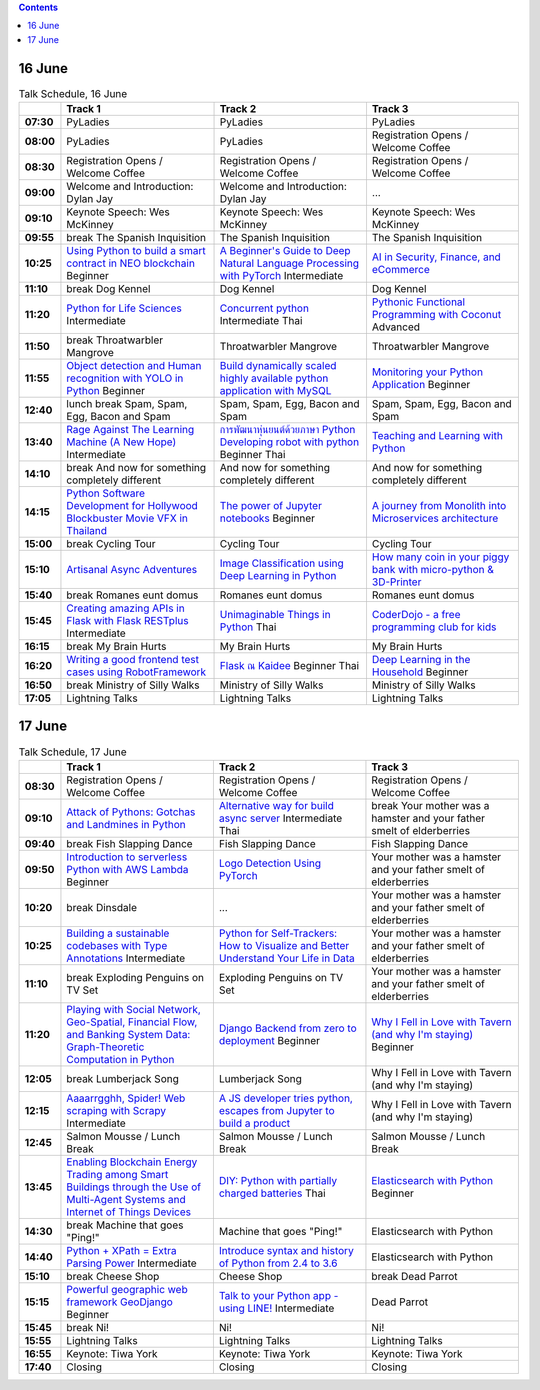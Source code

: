 .. title: Schedule
.. slug: schedule
.. date: 2018-05-29 14:59:34 UTC+07:00
.. tags:
.. category:
.. link:
.. description:
.. type: text

.. role:: pyladies
.. role:: other
.. role:: registration
.. role:: blank
.. role:: break
.. role:: break-title
.. role:: thai
   :class: thai fa fa-language

.. role:: beginner
   :class: beginner fa fa-child

.. role:: intermediate
   :class: intermediate fa fa-book

.. role:: advanced
   :class: advanced fa fa-graduation-cap

.. contents::


16 June
=======

.. list-table:: Talk Schedule, 16 June
   :stub-columns: 1
   :header-rows: 1
   :widths: 4 32 32 32
   :class: day1 table

   * -
     - Track 1
     - Track 2
     - Track 3

   * - 07:30
     - :other:`PyLadies`
     - :blank:`PyLadies`
     - :blank:`PyLadies`

   * - 08:00
     - :blank:`PyLadies`
     - :blank:`PyLadies`
     - :registration:`Registration Opens /  Welcome Coffee`

   * - 08:30
     - :blank:`Registration Opens /  Welcome Coffee`
     - :blank:`Registration Opens /  Welcome Coffee`
     - :blank:`Registration Opens /  Welcome Coffee`

   * - 09:00
     - :other:`Welcome and Introduction: Dylan Jay`
     - :blank:`Welcome and Introduction: Dylan Jay`
     - :blank:`...`

   * - 09:10
     - Keynote Speech: Wes McKinney
     - :blank:`Keynote Speech: Wes McKinney`
     - :blank:`Keynote Speech: Wes McKinney`

   * - 09:55
     - :break:`break` :break-title:`The Spanish Inquisition`
     - :blank:`The Spanish Inquisition`
     - :blank:`The Spanish Inquisition`

   * - 10:25
     - `Using Python to build a smart contract in NEO blockchain`_ :beginner:`Beginner`
     - `A Beginner's Guide to Deep Natural Language Processing with PyTorch`_ :intermediate:`Intermediate`
     - `AI in Security, Finance, and eCommerce`_

   * - 11:10
     - :break:`break` :break-title:`Dog Kennel`
     - :blank:`Dog Kennel`
     - :blank:`Dog Kennel`

   * - 11:20
     - `Python for Life Sciences`_ :intermediate:`Intermediate`
     - `Concurrent python`_ :intermediate:`Intermediate` :thai:`Thai`
     - `Pythonic Functional Programming with Coconut`_ :advanced:`Advanced`

   * - 11:50
     - :break:`break` :break-title:`Throatwarbler Mangrove`
     - :blank:`Throatwarbler Mangrove`
     - :blank:`Throatwarbler Mangrove`

   * - 11:55
     - `Object detection and Human recognition with YOLO in Python`_ :beginner:`Beginner`
     - `Build dynamically scaled highly available python application with MySQL`_
     - `Monitoring your Python Application`_ :beginner:`Beginner`

   * - 12:40
     - :break:`lunch break` :break-title:`Spam, Spam, Egg, Bacon and Spam`
     - :blank:`Spam, Spam, Egg, Bacon and Spam`
     - :blank:`Spam, Spam, Egg, Bacon and Spam`

   * - 13:40
     - `Rage Against The Learning Machine (A New Hope)`_ :intermediate:`Intermediate`
     - `การพัฒนาหุ่นยนต์ด้วยภาษา Python Developing robot with python`_ :beginner:`Beginner` :thai:`Thai`
     - `Teaching and Learning with Python`_

   * - 14:10
     - :break:`break` :break-title:`And now for something completely different`
     - :blank:`And now for something completely different`
     - :blank:`And now for something completely different`

   * - 14:15
     - `Python Software Development for Hollywood Blockbuster Movie VFX in Thailand`_
     - `The power of Jupyter notebooks`_ :beginner:`Beginner`
     - `A journey from Monolith into Microservices architecture`_

   * - 15:00
     - :break:`break` :break-title:`Cycling Tour`
     - :blank:`Cycling Tour`
     - :blank:`Cycling Tour`

   * - 15:10
     - `Artisanal Async Adventures`_
     - `Image Classification using Deep Learning in Python`_
     - `How many coin in your piggy bank with micro-python & 3D-Printer`_

   * - 15:40
     - :break:`break` :break-title:`Romanes eunt domus`
     - :blank:`Romanes eunt domus`
     - :blank:`Romanes eunt domus`

   * - 15:45
     - `Creating amazing APIs in Flask with Flask RESTplus`_ :intermediate:`Intermediate`
     - `Unimaginable Things in Python`_ :thai:`Thai`
     - `CoderDojo - a free programming club for kids`_

   * - 16:15
     - :break:`break` :break-title:`My Brain Hurts`
     - :blank:`My Brain Hurts`
     - :blank:`My Brain Hurts`

   * - 16:20
     - `Writing a good frontend test cases using RobotFramework`_
     - `Flask ณ Kaidee`_ :beginner:`Beginner` :thai:`Thai`
     - `Deep Learning in the Household`_ :beginner:`Beginner`

   * - 16:50
     - :break:`break` :break-title:`Ministry of Silly Walks`
     - :blank:`Ministry of Silly Walks`
     - :blank:`Ministry of Silly Walks`

   * - 17:05
     - Lightning Talks
     - :blank:`Lightning Talks`
     - :blank:`Lightning Talks`


17 June
=======

.. list-table:: Talk Schedule, 17 June
   :stub-columns: 1
   :header-rows: 1
   :widths: 4 32 32 32
   :class: day2 table

   * -
     - Track 1
     - Track 2
     - Track 3

   * - 08:30
     - :other:`Registration Opens /  Welcome Coffee`
     - :blank:`Registration Opens /  Welcome Coffee`
     - :blank:`Registration Opens /  Welcome Coffee`

   * - 09:10
     - `Attack of Pythons: Gotchas and Landmines in Python`_
     - `Alternative way for build async server`_ :intermediate:`Intermediate` :thai:`Thai`
     - :break:`break` :break-title:`Your mother was a hamster and your father smelt of elderberries`

   * - 09:40
     - :break:`break` :break-title:`Fish Slapping Dance`
     - :blank:`Fish Slapping Dance`
     - :blank:`Fish Slapping Dance`

   * - 09:50
     - `Introduction to serverless Python with AWS Lambda`_ :beginner:`Beginner`
     - `Logo Detection Using PyTorch`_
     - :blank:`Your mother was a hamster and your father smelt of elderberries`

   * - 10:20
     - :break:`break` :break-title:`Dinsdale`
     - :blank:`...`
     - :blank:`Your mother was a hamster and your father smelt of elderberries`

   * - 10:25
     - `Building a sustainable codebases with Type Annotations`_ :intermediate:`Intermediate`
     - `Python for Self-Trackers: How to Visualize and Better Understand Your Life in Data`_
     - :blank:`Your mother was a hamster and your father smelt of elderberries`

   * - 11:10
     - :break:`break` :break-title:`Exploding Penguins on TV Set`
     - :blank:`Exploding Penguins on TV Set`
     - :blank:`Your mother was a hamster and your father smelt of elderberries`

   * - 11:20
     - `Playing with Social Network, Geo-Spatial, Financial Flow, and Banking System Data: Graph-Theoretic Computation in Python`_
     - `Django Backend from zero to deployment`_ :beginner:`Beginner`
     - `Why I Fell in Love with Tavern (and why I'm staying)`_ :beginner:`Beginner`

   * - 12:05
     - :break:`break` :break-title:`Lumberjack Song`
     - :blank:`Lumberjack Song`
     - :blank:`Why I Fell in Love with Tavern (and why I'm staying)`

   * - 12:15
     - `Aaaarrgghh, Spider! Web scraping with Scrapy`_ :intermediate:`Intermediate`
     - `A JS developer tries python, escapes from Jupyter to build a product`_
     - :blank:`Why I Fell in Love with Tavern (and why I'm staying)`

   * - 12:45
     - :break:`Salmon Mousse /  Lunch Break`
     - :blank:`Salmon Mousse /  Lunch Break`
     - :blank:`Salmon Mousse /  Lunch Break`

   * - 13:45
     - `Enabling Blockchain Energy Trading among Smart Buildings through the Use of Multi-Agent Systems and Internet of Things Devices`_
     - `DIY: Python with partially charged batteries`_ :thai:`Thai`
     - `Elasticsearch with Python`_ :beginner:`Beginner`

   * - 14:30
     - :break:`break` :break-title:`Machine that goes "Ping!"`
     - :blank:`Machine that goes "Ping!"`
     - :blank:`Elasticsearch with Python`

   * - 14:40
     - `Python + XPath = Extra Parsing Power`_ :intermediate:`Intermediate`
     - `Introduce syntax and history of Python from 2.4 to 3.6`_
     - :blank:`Elasticsearch with Python`

   * - 15:10
     - :break:`break` :break-title:`Cheese Shop`
     - :blank:`Cheese Shop`
     - :break:`break` :break-title:`Dead Parrot`

   * - 15:15
     - `Powerful geographic web framework GeoDjango`_ :beginner:`Beginner`
     - `Talk to your Python app - using LINE!`_ :intermediate:`Intermediate`
     - :blank:`Dead Parrot`

   * - 15:45
     - :break:`break` :break-title:`Ni!`
     - :blank:`Ni!`
     - :blank:`Ni!`

   * - 15:55
     - Lightning Talks
     - :blank:`Lightning Talks`
     - :blank:`Lightning Talks`

   * - 16:55
     - Keynote: Tiwa York
     - :blank:`Keynote: Tiwa York`
     - :blank:`Keynote: Tiwa York`

   * - 17:40
     - Closing
     - :blank:`Closing`
     - :blank:`Closing`

.. _Attack of Pythons\: Gotchas and Landmines in Python: /talks#attack-of-pythons-gotchas-and-landmines-in-python
.. _Unimaginable Things in Python: /talks#unimaginable-things-in-python
.. _How many coin in your piggy bank with micro-python & 3D-Printer: /talks#how-many-coin-in-your-piggy-bank-with-micro-python-3d-printer
.. _Image Classification using Deep Learning in Python: /talks#image-classification-using-deep-learning-in-python
.. _Deep Learning in the Household: /talks#deep-learning-in-the-household
.. _Enabling Blockchain Energy Trading among Smart Buildings through the Use of Multi-Agent Systems and Internet of Things Devices: /talks#enabling-blockchain-energy-trading-among-smart-buildings-through-the-use-of-multi-agent-systems-and-internet-of-things-devices
.. _Alternative way for build async server: /talks#alternative-way-for-build-async-server
.. _Concurrent python: /talks#concurrent-python
.. _API ไม่เสร็จ แต่หน้าบ้านต้องเสร็จนะครับ: /talks#api
.. _Photographic Identification of Sea Turtle using Python and OpenCV: /talks#photographic-identification-of-sea-turtle-using-python-and-opencv
.. _Writing a good frontend test cases using RobotFramework: /talks#writing-a-good-frontend-test-cases-using-robotframework
.. _DIY\: Python with partially charged batteries: /talks#diy-python-with-partially-charged-batteries
.. _A journey from Monolith into Microservices architecture: /talks#a-journey-from-monolith-into-microservices-architecture
.. _How to make a better environment using Python: /talks#how-to-make-a-better-environment-using-python
.. _Django Backend from zero to deployment: /talks#django-backend-from-zero-to-deployment
.. _Powerful geographic web framework GeoDjango: /talks#powerful-geographic-web-framework-geodjango
.. _AI in Security, Finance, and eCommerce: /talks#ai-in-security-finance-and-ecommerce
.. _Logo Detection Using PyTorch: /talks#logo-detection-using-pytorch
.. _Flask ณ Kaidee: /talks#flask-kaidee
.. _Python + XPath = Extra Parsing Power: /talks#python-xpath-extra-parsing-power
.. _Introduce syntax and history of Python from 2.4 to 3.6: /talks#introduce-syntax-and-history-of-python-from-2-4-to-3-6
.. _A JS developer tries python, escapes from Jupyter to build a product: /talks#a-js-developer-tries-python-escapes-from-jupyter-to-build-a-product
.. _The power of Jupyter notebooks: /talks#the-power-of-jupyter-notebooks
.. _Python for Life Sciences: /talks#python-for-life-sciences
.. _Python Software Development for Hollywood Blockbuster Movie VFX in Thailand: /talks#python-software-development-for-hollywood-blockbuster-movie-vfx-in-thailand
.. _CoderDojo - a free programming club for kids: /talks#coderdojo-a-free-programming-club-for-kids
.. _Rage Against The Learning Machine (A New Hope): /talks#rage-against-the-learning-machine-a-new-hope
.. _Introduction to serverless Python with AWS Lambda: /talks#introduction-to-serverless-python-with-aws-lambda
.. _Using Python to build a smart contract in NEO blockchain: /talks#using-python-to-build-a-smart-contract-in-neo-blockchain
.. _Why I Fell in Love with Tavern (and why I'm staying): /talks#why-i-fell-in-love-with-tavern-and-why-i-m-staying
.. _A Beginner's Guide to Deep Natural Language Processing with PyTorch: /talks#a-beginner-s-guide-to-deep-natural-language-processing-with-pytorch
.. _Teaching and Learning with Python: /talks#teaching-and-learning-with-python
.. _Talk to your Python app - using LINE!: /talks#talk-to-your-python-app-using-line
.. _Aaaarrgghh, Spider! Web scraping with Scrapy: /talks#aaaarrgghh-spider-web-scraping-with-scrapy
.. _Pythonic Functional Programming with Coconut: /talks#pythonic-functional-programming-with-coconut
.. _Monitoring your Python Application: /talks#monitoring-your-python-application
.. _Object detection and Human recognition with YOLO in Python: /talks#object-detection-and-human-recognition-with-yolo-in-python
.. _Python for Self-Trackers\: How to Visualize and Better Understand Your Life in Data: /talks#python-for-self-trackers-how-to-visualize-and-better-understand-your-life-in-data
.. _การพัฒนาหุ่นยนต์ด้วยภาษา Python Developing robot with python: /talks#python-developing-robot-with-python
.. _Playing with Social Network, Geo-Spatial, Financial Flow, and Banking System Data\: Graph-Theoretic Computation in Python: /talks#playing-with-social-network-geo-spatial-financial-flow-and-banking-system-data-graph-theoretic-computation-in-python
.. _Creating amazing APIs in Flask with Flask RESTplus: /talks#creating-amazing-apis-in-flask-with-flask-restplus
.. _Build dynamically scaled highly available python application with MySQL: /talks#build-dynamically-scaled-highly-available-python-application-with-mysql
.. _Building a sustainable codebases with Type Annotations: /talks#building-a-sustainable-codebases-with-type-annotations
.. _Artisanal Async Adventures: /talks#artisanal-async-adventures
.. _Elasticsearch with Python: /talks#elasticsearch-with-python
